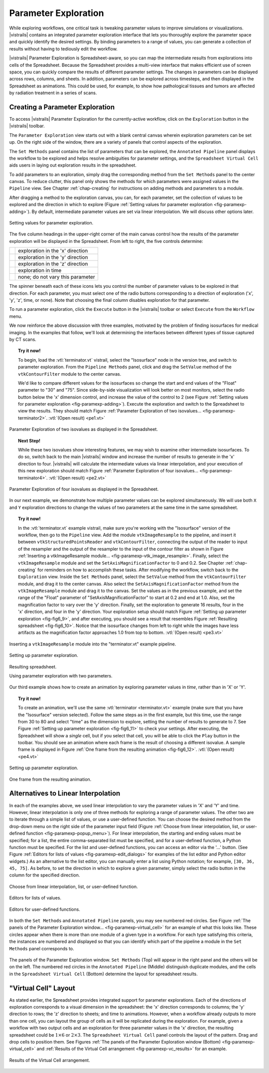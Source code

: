 .. _chap-paramexploration:

***********************
Parameter Exploration
***********************

.. index::
   single: parameter exploration
   pair: parameters; exploring

.. index{parameters!exploring|see{parameter exploration}}

.. %README: This chapter contains a lot of figures. Despite LaTeX's best
.. %efforts to make the figures and the text "play nice" together, I had
.. %to insert a few manual pagebreaks to make the layout more smooth.
.. %Feel free to remove or move them when this chapter gets revised again.
.. %(draperg 29may2008)

While exploring workflows, one critical task is tweaking parameter
values to improve simulations or visualizations.  |vistrails| contains
an integrated parameter exploration interface that lets you
thoroughly explore the parameter space and quickly identify the
desired settings.  By binding parameters to a range of values, you
can generate a collection of results without having to tediously edit
the workflow.

.. index:: 
   pair: parameter exploration; spreadsheet
   pair: spreadsheet; parameter exploration
   single: animation

|vistrails| Parameter Exploration is Spreadsheet-aware, so you can map the
intermediate results from explorations into cells of the Spreadsheet.
Because the Spreadsheet provides a multi-view interface that
makes efficient use of screen space, you can quickly compare the
results of different parameter settings.  The changes in parameters
can be displayed across rows, columns, and sheets.  In addition, parameters can be explored across timesteps, and then displayed in the Spreadsheet as animations.  This could be used, for example, to show how pathological tissues and tumors are affected by radiation treatment in a series of scans.

Creating a Parameter Exploration
================================

To access |vistrails| Parameter Exploration for the currently-active workflow, click
on the ``Exploration`` button in the |vistrails| toolbar.

The ``Parameter Exploration`` view starts out with a blank central canvas wherein
exploration parameters can be set up.  On the right side of
the window, there are a variety of panels that control aspects of the
exploration.

The ``Set Methods`` panel contains the list of parameters that can
be explored, the ``Annotated Pipeline`` panel displays
the workflow to be explored and helps resolve ambiguities for parameter
settings, and the ``Spreadsheet Virtual Cell`` aids users in
laying out exploration results in the spreadsheet.

.. index::
   pair: parameter exploration; adding parameters

To add parameters to
an exploration, simply drag the corresponding method from the
``Set Methods`` panel to the center canvas.  To reduce
clutter, this panel only shows the methods for which parameters were
assigned values in the ``Pipeline`` view.  See
Chapter :ref:`chap-creating` for instructions on adding methods and
parameters to a module.

.. index::
   pair: parameter exploration; setting values

After dragging a method to the exploration canvas, you can, for each parameter, set the
collection of values to be explored and the direction in which to
explore (Figure :ref:`Setting values for parameter exploration <fig-paramexp-adding>`).
By default, intermediate parameter values are set via linear interpolation. We will discuss other options later. 

.. _fig-paramexp-adding:

.. figure:: figures/parameter_exploration/fig6_6.png
   :align: center
   :width: 6in

   Setting values for parameter exploration.

.. index::
   pair: parameter exploration; running
   pair: parameter exploration; directions

The five column headings in the upper-right corner of the
main canvas control how the results of the parameter exploration will be displayed in the Spreadsheet. From left to right, the five controls determine:

.. |dirx| image:: figures/parameter_exploration/direction_button_x.png
   :width: 0.5in

.. |diry| image:: figures/parameter_exploration/direction_button_y.png
   :width: 0.5in

.. |dirz| image:: figures/parameter_exploration/direction_button_z.png
   :width: 0.5in

.. |dirtime| image:: figures/parameter_exploration/direction_button_time.png
   :width: 0.5in

.. |dirno| image:: figures/parameter_exploration/direction_button_no.png
   :width: 0.5in

+-------------+----------------------------------+
|   |dirx|    | exploration in the 'x' direction |
+-------------+----------------------------------+
|   |diry|    | exploration in the 'y' direction |
+-------------+----------------------------------+
|   |dirz|    | exploration in the 'z' direction |
+-------------+----------------------------------+
|  |dirtime|  | exploration in time              |
+-------------+----------------------------------+
|   |dirno|   | none; do not vary this parameter |
+-------------+----------------------------------+ 

The spinner beneath each
of these icons lets you control the number of parameter values to be explored in that direction. For each parameter, you must select one of
the radio buttons corresponding to a direction of exploration ('x', 'y', 'z', time, or none).   Note that choosing the final column disables
exploration for that parameter.


To run a parameter exploration,
click the ``Execute`` button in the |vistrails| toolbar or
select ``Execute`` from the ``Workflow`` menu.

We now reinforce the above discussion with three examples, motivated by the problem of finding isosurfaces for medical imaging.  In the examples that follow, we'll look at determining the interfaces between different types of tissue captured by CT scans.  

.. topic:: Try it now!

   To begin, load the :vtl:`terminator.vt` vistrail, select the "Isosurface" node in the version tree, and switch to parameter exploration.  From the ``Pipeline Methods`` panel, click and drag the ``SetValue`` method of the ``vtkContourFilter`` module to the center canvas.

   We'd like to compare different values for the isosurfaces so change the start and end values of the "Float" parameter to "30" and "75".  Since side-by-side visualization will look better on most monitors, select the radio button below the 'x' dimension control, and increase the value of the control to 2 (see Figure :ref:`Setting values for parameter exploration <fig-paramexp-adding>`). Execute the exploration and switch to the Spreadsheet to view the results.  They should match Figure :ref:`Parameter Exploration of two isovalues... <fig-paramexp-terminator2>`. :vtl:`(Open result) <pe1.vt>`

.. _fig-paramexp-terminator2:

.. figure:: /figures/parameter_exploration/fig6_7.png
   :align: center
   :height: 2.2in

   Parameter Exploration of two isovalues as displayed in the Spreadsheet.

.. topic:: Next Step!

   While these two isovalues show interesting features, we may wish to examine other intermediate isosurfaces.  To do so, switch back to the main |vistrails| window and increase the number of results to generate in the 'x' direction to four.  |vistrails| will calculate the intermediate values via linear interpolation, and your execution of this new exploration should match Figure :ref:`Parameter Exploration of four isovalues... <fig-paramexp-terminator4>`. :vtl:`(Open result) <pe2.vt>`

.. _fig-paramexp-terminator4:

.. figure:: /figures/parameter_exploration/fig6_8.png
   :align: center
   :height: 2.2in

   Parameter Exploration of four isovalues as displayed in the Spreadsheet.

In our next example, we demonstrate how multiple parameter values can be explored simultaneously. We will use both ``X`` and ``Y`` exploration directions to change the values of two parameters at the same time in the same spreadsheet.

.. topic:: Try it now!

   In the :vtl:`terminator.vt` example vistrail, make sure you're working with the "Isosurface" version of the workflow, then go to the ``Pipeline`` view. Add the module ``vtkImageResample`` to the pipeline, and insert it between ``vtkStructuredPointsReader`` and ``vtkContourFilter``, connecting the output of the reader to input of the resampler and the output of the resampler to the input of the contour filter as shown in Figure :ref:`Inserting a vtkImageResample module... <fig-paramexp-vtk_image_resample>`.  Finally, select the ``vtkImageResample`` module and set the ``SetAxisMagnificationFactor`` to 0 and 0.2.  See Chapter :ref:`chap-creating` for reminders on how to accomplish these tasks.
   After modifying the workflow, switch back to the ``Exploration`` view. Inside the ``Set Methods`` panel, select the ``SetValue`` method from the ``vtkContourFilter`` module, and drag it to the center canvas.  Also select the ``SetAxisMagnificationFactor`` method from the ``vtkImageResample`` module and drag it to the canvas. Set the values as in the previous example, and set the range of the "Float" parameter of "SetAxisMagnificationFactor" to start at 0.2 and end at 1.0.  Also, set the magnification factor to vary over the 'y' direction.  Finally, set the exploration to generate 16 results, four in the 'x' direction, and four in the 'y' direction.  Your exploration setup should match Figure :ref:`Setting up parameter exploration <fig-fig6_9>`, and after executing, you should see a result that resembles Figure :ref:`Resulting spreadsheet <fig-fig6_10>`.  Notice that the isosurface changes from left to right while the images have less artifacts as the magnification factor approaches 1.0 from top to bottom. :vtl:`(Open result) <pe3.vt>`

.. _fig-paramexp-vtk_image_resample:

.. figure:: figures/parameter_exploration/vtkImageResample.png
   :align: center
   :width: 2in

   Inserting a ``vtkImageResample`` module into the "terminator.vt" example pipeline.

.. _fig-fig6_9:

.. figure:: figures/parameter_exploration/fig6_9.png
   :align: center 
   :width: 70%

   Setting up parameter exploration.

.. _fig-fig6_10:

.. figure:: figures/parameter_exploration/fig6_10.png
   :align: center
   :width: 70%

   Resulting spreadsheet.

   Using parameter exploration with two parameters.

Our third example shows how to create an animation by exploring parameter values in *time*, rather than in 'X' or 'Y'.

.. index:: animation

.. topic:: Try it now!

   To create an animation, we'll use the same :vtl:`terminator <terminator.vt>` example (make sure that you have the "Isosurface" version selected).  Follow the same steps as in the first example, but this time, use the range from 30 to 80 and select "time" as the dimension to explore, setting the number of results to generate to 7.  See Figure :ref:`Setting up parameter exploration <fig-fig6_11>` to check your settings.  After executing, the Spreadsheet will show a *single* cell, but if you select that cell, you will be able to click the ``Play`` button in the toolbar.  You should see an animation where each frame is the result of choosing a different isovalue.  A sample frame is displayed in Figure :ref:`One frame from the resulting animation <fig-fig6_12>`. :vtl:`(Open result) <pe4.vt>`

.. _fig-fig6_11:

.. figure:: figures/parameter_exploration/fig6_11.png
   :align: center
   :width: 5.99in

   Setting up parameter exploration.

.. _fig-fig6_12:

.. figure:: figures/parameter_exploration/fig6_12.png
   :align: center
   :width: 50%

   One frame from the resulting animation.

Alternatives to Linear Interpolation
====================================

In each of the examples above, we used linear interpolation to vary the parameter values in 'X' and 'Y' and time. However, linear interpolation is only one of three methods for exploring a range of parameter values. The other two are to iterate through a simple list of values, or use a user-defined function.  You can choose the desired method
from the drop-down menu on the right side of the parameter input field (Figure :ref:`Choose from linear interpolation, list, or user-defined function <fig-paramexp-popup_menu>`).
For linear interpolation, the starting and ending values must be
specified; for a list, the entire comma-separated list must be
specified, and for a user-defined function, a Python function must be
specified.  For the list and user-defined functions, you can access an
editor via the '...' button.  (See Figure :ref:`Editors for lists of values <fig-paramexp-edit_dialogs>` for examples of the list editor and Python editor widgets.)  As an alternative to the list editor,
you can manually enter a list using Python notation; for example,
``[30, 36, 45, 75]``.  As before, to set the direction in which to explore a
given parameter, simply select the radio button in the column for the
specified direction.

.. _fig-paramexp-popup_menu:

.. figure:: figures/parameter_exploration/popup_menu.png
   :align: center
   :width: 2in

   Choose from linear interpolation, list, or user-defined function.

.. _fig-paramexp-edit_dialogs:

.. figure:: figures/parameter_exploration/list_edit.png
   :align: center
   :height: 2in

   Editors for lists of values.

.. figure:: figures/parameter_exploration/user_func_edit.png
   :align: center
   :height: 2in

   Editors for user-defined functions.

In both the ``Set Methods`` and ``Annotated Pipeline`` panels, you may see numbered red circles.  See Figure :ref:`The panels of the Parameter Exploration window... <fig-paramexp-virtual_cell>` for an example of what this looks like.
These circles appear when there is more than one module of a given type in
a workflow.  For each type satisfying this criteria, the instances are
numbered and displayed so that you can identify which part of the
pipeline a module in the ``Set Methods`` panel corresponds
to.

.. _fig-paramexp-panels:

.. figure:: figures/parameter_exploration/set_methods.png
   :align: center
   :width: 2.0in

.. figure:: figures/parameter_exploration/annotated_pipeline.png
   :align: center
   :width: 2.0in

.. _fig-paramexp-virtual_cell:

.. figure:: figures/parameter_exploration/virtual_cell.png
   :align: center
   :width: 2.0in

   The panels of the Parameter Exploration window.  ``Set Methods`` (Top) will appear in the right panel and the others will be on the left.  The numbered red circles in the ``Annotated Pipeline`` (Middle) distinguish duplicate modules, and the cells in the ``Spreadsheet Virtual Cell`` (Bottom) determine the layout for spreadsheet results.

"Virtual Cell" Layout
=====================

.. index::
   pair: spreadsheet; parameter exploration
   pair: spreadsheet; virtual cell

As stated earlier, the Spreadsheet provides integrated support
for parameter explorations.  Each of the directions of exploration
corresponds to a visual dimension in the spreadsheet: the 'x'
direction corresponds to columns; the 'y' direction to rows; the
'z' direction to sheets; and time to animations.  However, when
a workflow already outputs to more than one cell, you can layout the
group of cells as it will be replicated during the exploration.  For
example, given a workflow with two output cells and an exploration for
three parameter values in the 'x' direction, the resulting
spreadsheet could be :math:`1\times6` or :math:`2\times3`.  The
``Spreadsheet Virtual Cell`` panel controls the layout of
the pattern.  Drag and drop cells to position them.  See
Figures :ref:`The panels of the Parameter Exploration window (Bottom) <fig-paramexp-virtual_cell>` and :ref:`Results of the Virtual Cell arrangement <fig-paramexp-vc_results>`
for an example.

.. _fig-paramexp-vc_results:

.. figure:: figures/parameter_exploration/fig6_3.png
   :align: center
   :width: 70%

   Results of the Virtual Cell arrangement.

.. %TODO insert an example here!

.. index:: parameter exploration
